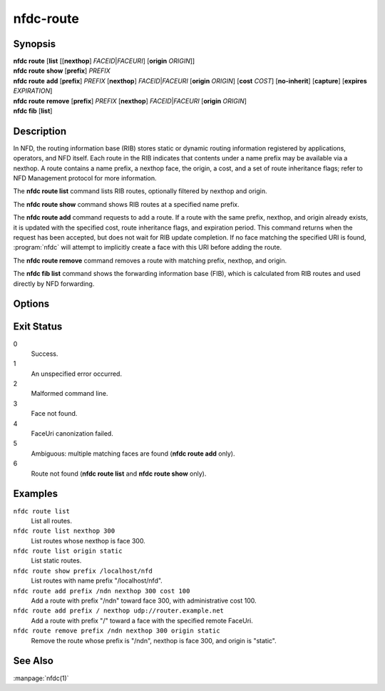 nfdc-route
==========

Synopsis
--------

| **nfdc route** [**list** [[**nexthop**] *FACEID*\|\ *FACEURI*] [**origin** *ORIGIN*]]
| **nfdc route** **show** [**prefix**] *PREFIX*
| **nfdc route** **add** [**prefix**] *PREFIX* [**nexthop**] *FACEID*\|\ *FACEURI* [**origin** *ORIGIN*] \
  [**cost** *COST*] [**no-inherit**] [**capture**] [**expires** *EXPIRATION*]
| **nfdc route** **remove** [**prefix**] *PREFIX* [**nexthop**] *FACEID*\|\ *FACEURI* [**origin** *ORIGIN*]
| **nfdc fib** [**list**]

Description
-----------

In NFD, the routing information base (RIB) stores static or dynamic routing information
registered by applications, operators, and NFD itself.
Each route in the RIB indicates that contents under a name prefix may be available via a nexthop.
A route contains a name prefix, a nexthop face, the origin, a cost, and a set of route inheritance flags;
refer to NFD Management protocol for more information.

The **nfdc route list** command lists RIB routes, optionally filtered by nexthop and origin.

The **nfdc route show** command shows RIB routes at a specified name prefix.

The **nfdc route add** command requests to add a route.
If a route with the same prefix, nexthop, and origin already exists,
it is updated with the specified cost, route inheritance flags, and expiration period.
This command returns when the request has been accepted, but does not wait for RIB update completion.
If no face matching the specified URI is found, :program:`nfdc` will attempt to implicitly create a face
with this URI before adding the route.

The **nfdc route remove** command removes a route with matching prefix, nexthop, and origin.

The **nfdc fib list** command shows the forwarding information base (FIB),
which is calculated from RIB routes and used directly by NFD forwarding.

Options
-------

.. option:: <PREFIX>

    Name prefix of the route.

.. option:: <FACEID>

    Numerical identifier of the face.
    It is displayed in the output of **nfdc face list** and **nfdc face create** commands.

.. option:: <FACEURI>

    An URI representing the remote endpoint of a face.
    In **nfdc route add** command, it must uniquely match an existing face.
    In **nfdc route remove** command, it must match one or more existing faces.

    See the `FaceUri section <https://redmine.named-data.net/projects/nfd/wiki/FaceMgmt#FaceUri>`__
    of the NFD Face Management protocol for more details on the syntax.

.. option:: <ORIGIN>

    Origin of the route, i.e., who is announcing the route.
    The default is 255, indicating a static route.

.. option:: <COST>

    The administrative cost of the route.
    The default is 0.

.. option:: no-inherit

    Unset ``CHILD_INHERIT`` flag in the route.

.. option:: capture

    Set ``CAPTURE`` flag in the route.

.. option:: <EXPIRATION>

    Expiration time of the route, in milliseconds.
    When the route expires, NFD removes it from the RIB.
    The default is infinite, which keeps the route active until the nexthop face is destroyed.

Exit Status
-----------

0
    Success.

1
    An unspecified error occurred.

2
    Malformed command line.

3
    Face not found.

4
    FaceUri canonization failed.

5
    Ambiguous: multiple matching faces are found (**nfdc route add** only).

6
    Route not found (**nfdc route list** and **nfdc route show** only).

Examples
--------

``nfdc route list``
    List all routes.

``nfdc route list nexthop 300``
    List routes whose nexthop is face 300.

``nfdc route list origin static``
    List static routes.

``nfdc route show prefix /localhost/nfd``
    List routes with name prefix "/localhost/nfd".

``nfdc route add prefix /ndn nexthop 300 cost 100``
    Add a route with prefix "/ndn" toward face 300, with administrative cost 100.

``nfdc route add prefix / nexthop udp://router.example.net``
    Add a route with prefix "/" toward a face with the specified remote FaceUri.

``nfdc route remove prefix /ndn nexthop 300 origin static``
    Remove the route whose prefix is "/ndn", nexthop is face 300, and origin is "static".

See Also
--------

:manpage:`nfdc(1)`
